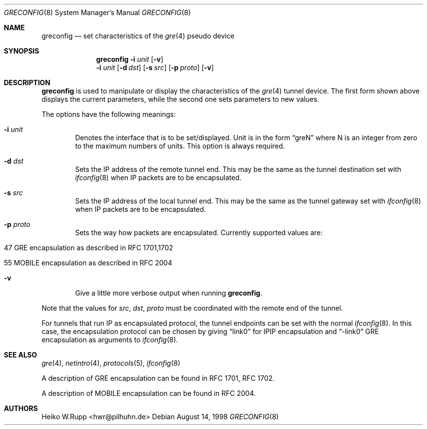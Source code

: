 .\" $NetBSD: greconfig.8,v 1.9 2002/01/15 14:19:27 wiz Exp $
.\"
.\" Copyright 1998 (c) The NetBSD Foundation, Inc.
.\" All rights reserved.
.\"
.\" This code is derived from software contributed to The NetBSD Foundation
.\" by Heiko W.Rupp <hwr@pilhuhn.de>
.\"
.\" Redistribution and use in source and binary forms, with or without
.\" modification, are permitted provided that the following conditions
.\" are met:
.\" 1. Redistributions of source code must retain the above copyright
.\"    notice, this list of conditions and the following disclaimer.
.\" 2. Redistributions in binary form must reproduce the above copyright
.\"    notice, this list of conditions and the following disclaimer in the
.\"    documentation and/or other materials provided with the distribution.
.\" 3. All advertising materials mentioning features or use of this software
.\"    must display the following acknowledgement:
.\"     This product includes software developed by the NetBSD
.\"	Foundation, Inc. and its contributors.
.\" 4. Neither the name of the The NetBSD Foundation nor the names of its
.\"    contributors may be used to endorse or promote products derived
.\"    from this software without specific prior written permission.
.\"
.\" THIS SOFTWARE IS PROVIDED BY THE NETBSD FOUNDATION, INC. AND CONTRIBUTORS
.\" ``AS IS'' AND ANY EXPRESS OR IMPLIED WARRANTIES, INCLUDING, BUT NOT LIMITED
.\" TO, THE  IMPLIED WARRANTIES OF MERCHANTABILITY AND FITNESS FOR A PARTICULAR
.\" PURPOSE ARE DISCLAIMED.  IN NO EVENT SHALL THE FOUNDATION OR CONTRIBUTORS
.\" BE LIABLE FOR ANY DIRECT, INDIRECT, INCIDENTAL, SPECIAL, EXEMPLARY, OR
.\" CONSEQUENTIAL DAMAGES (INCLUDING, BUT NOT LIMITED TO, PROCUREMENT OF
.\" SUBSTITUTE GOODS OR SERVICES; LOSS OF USE, DATA, OR PROFITS; OR BUSINESS
.\" INTERRUPTION) HOWEVER CAUSED AND ON ANY THEORY OF LIABILITY, WHETHER IN
.\" CONTRACT, STRICT  LIABILITY, OR TORT (INCLUDING NEGLIGENCE OR OTHERWISE)
.\" ARISING IN ANY WAY  OUT OF THE USE OF THIS SOFTWARE, EVEN IF ADVISED OF THE
.\" POSSIBILITY OF SUCH DAMAGE.
.\"
.Dd August 14, 1998
.Dt GRECONFIG 8
.Os
.Sh NAME
.Nm greconfig
.Nd set characteristics of the
.Xr gre 4
pseudo device
.Sh SYNOPSIS
.Nm
.Fl i Ar unit
.Op Fl v
.Nm ""
.Fl i Ar unit
.Op Fl d Ar dst
.Op Fl s Ar src
.Op Fl p Ar proto
.Op Fl v
.Sh DESCRIPTION
.Nm
is used to manipulate or display the characteristics of the
.Xr gre 4
tunnel device. The first form shown above displays the current
parameters, while the second one sets parameters to new values.
.Pp
The options have the following meanings:
.Bl -tag -width flag
.It Fl i Ar unit
Denotes the interface that is to be set/displayed. Unit is in the form
.Dq greN
where N is an integer from zero to the maximum numbers of
units. This option is always required.
.It Fl d Ar dst
Sets the IP address of the remote tunnel end. This may be the same as the
tunnel destination set with
.Xr ifconfig 8
when IP packets are to be encapsulated.
.It Fl s Ar src
Sets the IP address of the local tunnel end. This may be the same as
the tunnel gateway set with
.Xr ifconfig 8
when IP packets are to be encapsulated.
.It Fl p Ar proto
Sets the way how packets are encapsulated. Currently supported values are:
.Bl -tag -width aaa
.It 47 GRE encapsulation as described in RFC 1701,1702
.It 55 MOBILE encapsulation as described in RFC 2004
.El
.It Fl v
Give a little more verbose output when running
.Nm Ns .
.El
.Pp
Note that the values for
.Ar src ,
.Ar dst ,
.Ar proto
must be coordinated with the remote end of the tunnel.
.Pp
For tunnels that run IP as encapsulated protocol, the tunnel endpoints
can be set with the normal
.Xr ifconfig 8 .
In this case, the encapsulation protocol can be chosen by giving
.Dq link0
for IPIP encapsulation and
.Dq -link0
GRE encapsulation
as arguments to
.Xr ifconfig 8 .
.Sh SEE ALSO
.Xr gre 4 ,
.Xr netintro 4 ,
.Xr protocols 5 ,
.Xr ifconfig 8
.Pp
A description of GRE encapsulation can be found in RFC 1701, RFC 1702.
.Pp
A description of MOBILE encapsulation can be found in RFC 2004.
.Sh AUTHORS
.An Heiko W.Rupp Aq hwr@pilhuhn.de
